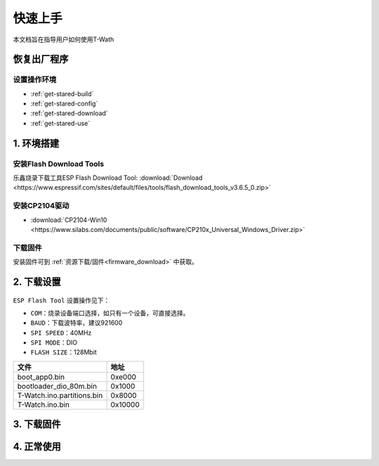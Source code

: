 =============
快速上手
=============

本文档旨在指导用户如何使用T-Wath

.. figure:: ../../_static/get_started1.jpg
   :scale: 100
   :align: center

恢复出厂程序
=============

设置操作环境
+++++++++++++
* :ref:`get-stared-build`
* :ref:`get-stared-config`
* :ref:`get-stared-download`
* :ref:`get-stared-use`

.. _get-stared-build:

1. 环境搭建
==============

安装Flash Download Tools 
+++++++++++++++++++++++++

乐鑫烧录下载工具ESP Flash Download Tool: :download:`Download <https://www.espressif.com/sites/default/files/tools/flash_download_tools_v3.6.5_0.zip>`
  

.. figure:: ../_static/firmware2.png 
   :scale: 100
   :align: center


安装CP2104驱动
++++++++++++++++

* :download:`CP2104-Win10 <https://www.silabs.com/documents/public/software/CP210x_Universal_Windows_Driver.zip>`

下载固件
++++++++++++++++

安装固件可到 :ref:`资源下载/固件<firmware_download>` 中获取。

.. _get-stared-config:

2. 下载设置
==============
.. figure:: ../_static/firmware3.png 
   :scale: 100
   :align: center

``ESP Flash Tool`` 设置操作见下：

* ``COM``：烧录设备端口选择，如只有一个设备，可直接选择。
* ``BAUD``：下载波特率，建议921600
* ``SPI SPEED``：40MHz
* ``SPI MODE``：DIO
* ``FLASH SIZE``：128Mbit


============================= =========================================================   
 文件                          地址                                                   
============================= =========================================================    
 boot_app0.bin                    0xe000
 bootloader_dio_80m.bin           0x1000
 T-Watch.ino.partitions.bin       0x8000
 T-Watch.ino.bin                  0x10000
============================= =========================================================   


.. _get-stared-download:

3. 下载固件
==============

.. _get-stared-use:

4. 正常使用
==============


